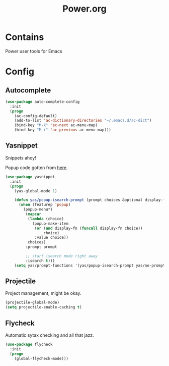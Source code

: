 #+TITLE: Power.org

* Contains
Power user tools for Emacs

* Config
** Autocomplete
#+begin_src emacs-lisp
  (use-package auto-complete-config
    :init
    (progn
      (ac-config-default)
      (add-to-list 'ac-dictionary-directories "~/.emacs.d/ac-dict")
      (bind-key "M-k" 'ac-next ac-menu-map)
      (bind-key "M-i" 'ac-previous ac-menu-map)))
#+end_src

** Yasnippet
Snippets ahoy!

Popup code gotten from [[http://iany.me/2012/03/use-popup-isearch-for-yasnippet-prompt/][here]].
#+begin_src emacs-lisp
  (use-package yasnippet
    :init
    (progn
      (yas-global-mode 1)

      (defun yas/popup-isearch-prompt (prompt choices &optional display-fn)
        (when (featurep 'popup)
          (popup-menu*)
           (mapcar
            (lambda (choice)
              (popup-make-item
               (or (and display-fn (funcall display-fn choice))
                   choice)
               :value choice))
            choices)
           :prompt prompt

           ;; start isearch mode right away
           :isearch t)))
      (setq yas/prompt-functions '(yas/popup-isearch-prompt yas/no-prompt)))
#+end_src

** Projectile
Project management, might be okay.
#+begin_src emacs-lisp :tangle yes
  (projectile-global-mode)
  (setq projectile-enable-caching t)
#+end_src
** Flycheck
Automatic sytax checking and all that jazz.
#+begin_src emacs-lisp :tangle yes
  (use-package flycheck
    :init
    (progn
      (global-flycheck-mode)))
#+end_src
